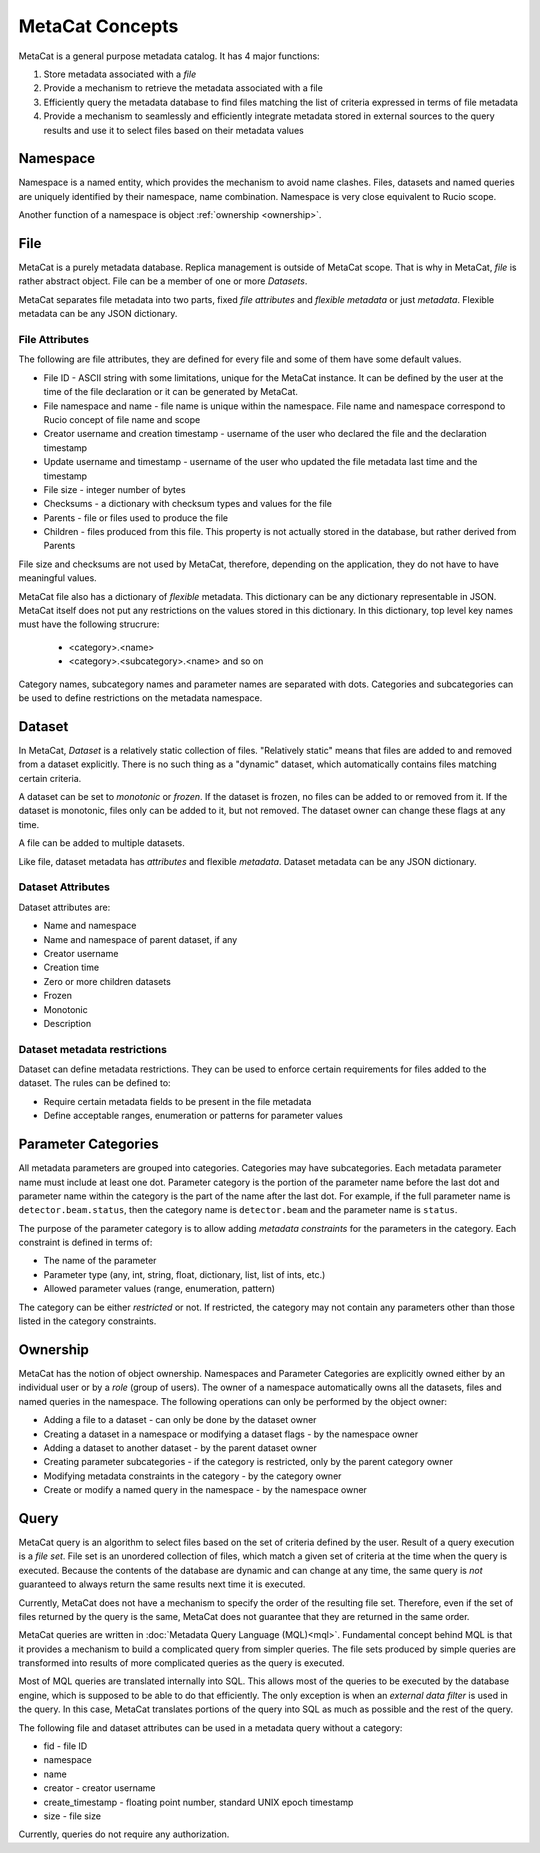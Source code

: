 MetaCat Concepts
================

MetaCat is a general purpose metadata catalog. It has 4 major functions:

1. Store metadata associated with a *file*

2. Provide a mechanism to retrieve the metadata associated with a file

3. Efficiently query the metadata database to find files matching the list of criteria expressed in terms of file metadata

4. Provide a mechanism to seamlessly and efficiently integrate metadata stored in external sources to the query results and use it to select files based on their metadata values

Namespace
---------
Namespace is a named entity, which provides the mechanism to avoid name clashes. Files, datasets and named queries are uniquely
identified by their namespace, name combination. Namespace is very close equivalent to Rucio scope.

Another function of a namespace is object :ref:`ownership <ownership>`.

File
----
MetaCat is a purely metadata database. Replica management is outside of MetaCat scope. That is why in MetaCat, *file* is
rather abstract object. 
File can be a member of one or more *Datasets*.

MetaCat separates file metadata into two parts, fixed *file attributes* and *flexible metadata* or just *metadata*.
Flexible metadata can be any JSON dictionary.

File Attributes
~~~~~~~~~~~~~~~
The following are file attributes, they are defined for every file and some of them have some default values. 

* File ID - ASCII string with some limitations, unique for the MetaCat instance. It can be defined by the user at the time of the file declaration or it can be generated by MetaCat.
* File namespace and name - file name is unique within the namespace. File name and namespace correspond to Rucio concept of file name and scope
* Creator username and creation timestamp - username of the user who declared the file and the declaration timestamp
* Update username and timestamp - username of the user who updated the file metadata last time and the timestamp
* File size - integer number of bytes
* Checksums - a dictionary with checksum types and values for the file
* Parents - file or files used to produce the file
* Children - files produced from this file. This property is not actually stored in the database, but rather derived from Parents

File size and checksums are not used by MetaCat, therefore, depending on the application, they do not have to have meaningful values.

MetaCat file also has a dictionary of *flexible* metadata. This dictionary can be any dictionary representable in JSON.
MetaCat itself does not put any restrictions on the values stored in this dictionary. 
In this dictionary, top level key names must have the following strucrure:

    * <category>.<name>
    * <category>.<subcategory>.<name> and so on
    
Category names, subcategory names and parameter names are separated with dots.
Categories and subcategories can be used to define restrictions on the metadata namespace.


Dataset
-------
In MetaCat, *Dataset* is a relatively static collection of files. "Relatively static" means that files are added to and removed from
a dataset explicitly. There is no such thing as a "dynamic" dataset, which automatically contains files matching certain criteria.

A dataset can be set to *monotonic* or *frozen*. If the dataset is frozen, no files can be added to or removed from it.
If the dataset is monotonic, files only can be added to it, but not removed. The dataset owner can change these flags at any time.

A file can be added to multiple datasets.

Like file, dataset metadata has *attributes* and flexible *metadata*.
Dataset metadata can be any JSON dictionary.

Dataset Attributes
~~~~~~~~~~~~~~~~~~
Dataset attributes are:

* Name and namespace
* Name and namespace of parent dataset, if any
* Creator username
* Creation time
* Zero or more children datasets
* Frozen
* Monotonic
* Description

Dataset metadata restrictions
~~~~~~~~~~~~~~~~~~~~~~~~~~~~~

Dataset can define metadata restrictions. They can be used to enforce certain requirements for files added to the dataset. The rules can be defined to:

* Require certain metadata fields to be present in the file metadata
* Define acceptable ranges, enumeration or patterns for parameter values

Parameter Categories
--------------------
All metadata parameters are grouped into categories. Categories may have subcategories. Each metadata parameter name must include at least one dot.
Parameter category is the portion of the parameter name before the last dot and parameter name within the category is the part of the name after
the last dot. For example, if the full parameter name is ``detector.beam.status``, then the category name is ``detector.beam`` and the parameter name
is ``status``.

The purpose of the parameter category is to allow adding *metadata constraints* for the parameters in the category. Each constraint is defined in terms of:

* The name of the parameter
* Parameter type (any, int, string, float, dictionary, list, list of ints, etc.)
* Allowed parameter values (range, enumeration, pattern)

The category can be either *restricted* or not. If restricted, the category may not contain any parameters other than those listed in the category constraints.

.. _ownership:

Ownership
---------
MetaCat has the notion of object ownership. Namespaces and Parameter Categories are explicitly owned either by an
individual user or by a *role* (group of users).
The owner of a namespace automatically owns all the datasets, files and named queries in the namespace. 
The following operations can only be performed by the object owner:

* Adding a file to a dataset - can only be done by the dataset owner
* Creating a dataset in a namespace or modifying a dataset flags - by the namespace owner
* Adding a dataset to another dataset - by the parent dataset owner
* Creating parameter subcategories - if the category is restricted, only by the parent category owner
* Modifying metadata constraints in the category - by the category owner
* Create or modify a named query in the namespace - by the namespace owner

Query
-----

MetaCat query is an algorithm to select files based on the set of criteria defined by the user. Result of a query execution is a *file set*.
File set is an unordered collection of files, which match a given set of criteria at the time when the query is executed.
Because the contents of the database are dynamic and can change at any time, the same query is *not* guaranteed to always return the same results 
next time it is executed.

Currently, MetaCat does not have a mechanism to specify the order of the resulting file set. Therefore, even if the set of files returned by the 
query is the same, MetaCat does not guarantee that they are returned in the same order.

MetaCat queries are written in :doc:`Metadata Query Language (MQL)<mql>`. Fundamental concept behind MQL is that it provides a mechanism to
build a complicated query from simpler queries. The file sets produced by simple queries are transformed into results of more complicated
queries as the query is executed.

Most of MQL queries are translated internally into SQL. This allows most of the queries to be executed by the database engine, which is supposed
to be able to do that efficiently. The only exception is when an *external data filter* is used in the query.
In this case, MetaCat translates portions of the query into SQL as much as possible and the rest of the query.

The following file and dataset attributes can be used in a metadata query without a category:

* fid - file ID
* namespace
* name
* creator - creator username
* create_timestamp - floating point number, standard UNIX epoch timestamp
* size - file size

Currently, queries do not require any authorization.

